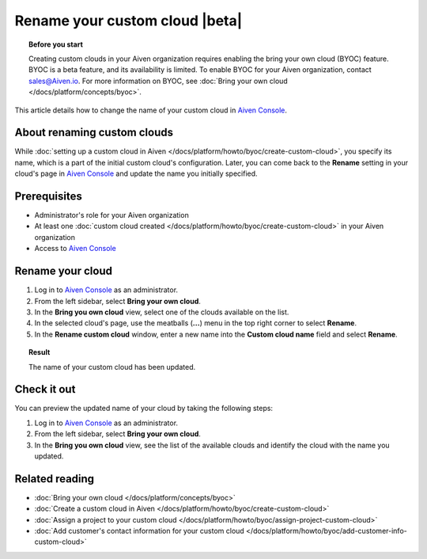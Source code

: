 Rename your custom cloud |beta|
===============================

.. topic:: Before you start

    Creating custom clouds in your Aiven organization requires enabling the bring your own cloud (BYOC) feature. BYOC is a beta feature, and its availability is limited. To enable BYOC for your Aiven organization, contact `sales@Aiven.io <mailto:sales@Aiven.io>`_. For more information on BYOC, see :doc:`Bring your own cloud </docs/platform/concepts/byoc>`.

This article details how to change the name of your custom cloud in `Aiven Console <https://console.aiven.io/>`_.

About renaming custom clouds
----------------------------

While :doc:`setting up a custom cloud in Aiven </docs/platform/howto/byoc/create-custom-cloud>`, you specify its name, which is a part of the initial custom cloud's configuration. Later, you can come back to the **Rename** setting in your cloud's page in `Aiven Console <https://console.aiven.io/>`_ and update the name you initially specified.

Prerequisites
-------------

* Administrator's role for your Aiven organization
* At least one :doc:`custom cloud created </docs/platform/howto/byoc/create-custom-cloud>` in your Aiven organization
* Access to `Aiven Console <https://console.aiven.io/>`_

Rename your cloud
-----------------

1. Log in to `Aiven Console <https://console.aiven.io/>`_ as an administrator.
2. From the left sidebar, select **Bring your own cloud**.
3. In the **Bring you own cloud** view, select one of the clouds available on the list.
4. In the selected cloud's page, use the meatballs (**...**) menu in the top right corner to select **Rename**.
5. In the **Rename custom cloud** window, enter a new name into the **Custom cloud name** field and select **Rename**.

.. topic:: Result

    The name of your custom cloud has been updated.

Check it out
------------

You can preview the updated name of your cloud by taking the following steps:

1. Log in to `Aiven Console <https://console.aiven.io/>`_ as an administrator.
2. From the left sidebar, select **Bring your own cloud**.
3. In the **Bring you own cloud** view, see the list of the available clouds and identify the cloud with the name you updated.

Related reading
---------------

* :doc:`Bring your own cloud </docs/platform/concepts/byoc>`
* :doc:`Create a custom cloud in Aiven </docs/platform/howto/byoc/create-custom-cloud>`
* :doc:`Assign a project to your custom cloud </docs/platform/howto/byoc/assign-project-custom-cloud>`
* :doc:`Add customer's contact information for your custom cloud </docs/platform/howto/byoc/add-customer-info-custom-cloud>`
